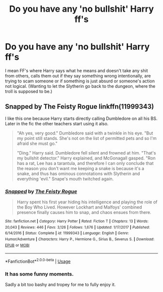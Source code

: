 #+TITLE: Do you have any 'no bullshit' Harry ff's

* Do you have any 'no bullshit' Harry ff's
:PROPERTIES:
:Author: RinSakami
:Score: 7
:DateUnix: 1594833665.0
:DateShort: 2020-Jul-15
:FlairText: Request
:END:
I mean FF's where Harry says what he means and doesn't take any shit from others, calls them out if they say something wrong intentionally, are trying to scam someone or if something is just absurd or someone's action not logical. (Wanting to let the Slytherin go back to the dungeon, where the troll is supposed to be.)


** Snapped by The Feisty Rogue linkffn(11999343)

I like this one because Harry starts directly calling Dumbledore on all his BS. Later in the fic the other teachers start using it also.

#+begin_quote
  "Ah yes, very good." Dumbledore said with a twinkle in his eye. "But my point still stands. She's not on the list of permitted pets and so I'm afraid she must go."

  "Ding." Harry said. Dumbledore fell silent and frowned at him. "That's my bullshit detector." Harry explained, and McGonagall gasped. "Ron has a rat, Lee has a tarantula, and therefore I can only conclude that the reason you don't want me keeping a snake is because it's a snake, and thus has ominous connotations with Slytherin and everything 'evil." Snape's mouth twitched again.
#+end_quote
:PROPERTIES:
:Author: JennaSayquah
:Score: 3
:DateUnix: 1594856830.0
:DateShort: 2020-Jul-16
:END:

*** [[https://www.fanfiction.net/s/11999343/1/][*/Snapped/*]] by [[https://www.fanfiction.net/u/5752423/The-Feisty-Rogue][/The Feisty Rogue/]]

#+begin_quote
  Harry spent his first year hiding his intelligence and playing the role of the Boy Who Lived. However Lockhart and Malfoys' combined presence finally causes him to snap, and chaos ensues from there.
#+end_quote

^{/Site/:} ^{fanfiction.net} ^{*|*} ^{/Category/:} ^{Harry} ^{Potter} ^{*|*} ^{/Rated/:} ^{Fiction} ^{T} ^{*|*} ^{/Chapters/:} ^{13} ^{*|*} ^{/Words/:} ^{20,043} ^{*|*} ^{/Reviews/:} ^{446} ^{*|*} ^{/Favs/:} ^{3,126} ^{*|*} ^{/Follows/:} ^{1,676} ^{*|*} ^{/Updated/:} ^{1/17/2017} ^{*|*} ^{/Published/:} ^{6/14/2016} ^{*|*} ^{/Status/:} ^{Complete} ^{*|*} ^{/id/:} ^{11999343} ^{*|*} ^{/Language/:} ^{English} ^{*|*} ^{/Genre/:} ^{Humor/Adventure} ^{*|*} ^{/Characters/:} ^{Harry} ^{P.,} ^{Hermione} ^{G.,} ^{Sirius} ^{B.,} ^{Severus} ^{S.} ^{*|*} ^{/Download/:} ^{[[http://www.ff2ebook.com/old/ffn-bot/index.php?id=11999343&source=ff&filetype=epub][EPUB]]} ^{or} ^{[[http://www.ff2ebook.com/old/ffn-bot/index.php?id=11999343&source=ff&filetype=mobi][MOBI]]}

--------------

*FanfictionBot*^{2.0.0-beta} | [[https://github.com/tusing/reddit-ffn-bot/wiki/Usage][Usage]]
:PROPERTIES:
:Author: FanfictionBot
:Score: 1
:DateUnix: 1594856848.0
:DateShort: 2020-Jul-16
:END:


*** It has some funny moments.

Sadly a bit too bashy and tropey for me to fully enjoy it.
:PROPERTIES:
:Author: VulpineKitsune
:Score: 1
:DateUnix: 1594891375.0
:DateShort: 2020-Jul-16
:END:
